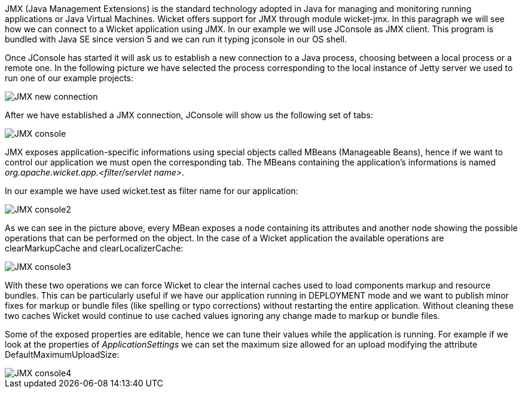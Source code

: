 


JMX (Java Management Extensions) is the standard technology adopted in Java for managing and monitoring running applications or Java Virtual Machines. Wicket offers support for JMX through module wicket-jmx. In this paragraph we will see how we can connect to a Wicket application using JMX. In our example we will use JConsole as JMX client. This program is bundled with Java SE since version 5 and we can run it typing jconsole in our OS shell.

Once JConsole has started it will ask us to establish a new connection to a Java process, choosing between a local process or a remote one. In the following picture we have selected the process corresponding to the local instance of Jetty server we used to run one of our example projects:

image::./img/JMX-new-connection.png[]

After we have established a JMX connection, JConsole will show us the following set of tabs:

image::./img/JMX-console.png[]

JMX exposes application-specific informations using special objects called MBeans (Manageable Beans), hence if we want to control our application we must open the corresponding tab. The MBeans containing the application's informations is named _org.apache.wicket.app.<filter/servlet name>_.

In our example we have used wicket.test as filter name for our application:

image::./img/JMX-console2.png[]

As we can see in the picture above, every MBean exposes a node containing its attributes and another node showing the possible operations that can be performed on the object. In the case of a Wicket application the available operations are clearMarkupCache and clearLocalizerCache:

image::./img/JMX-console3.png[]

With these two operations we can force Wicket to clear the internal caches used to load components markup and resource bundles. This can be particularly useful if we have our application running in DEPLOYMENT mode and we want to publish minor fixes for markup or bundle files (like spelling or typo corrections) without restarting the entire application. Without cleaning these two caches Wicket would continue to use cached values ignoring any change made to markup or bundle files.

Some of the exposed properties are editable, hence we can tune their values while the application is running. For example if we look at the properties of _ApplicationSettings_ we can set the maximum size allowed for an upload modifying the attribute DefaultMaximumUploadSize:

image::./img/JMX-console4.png[]

